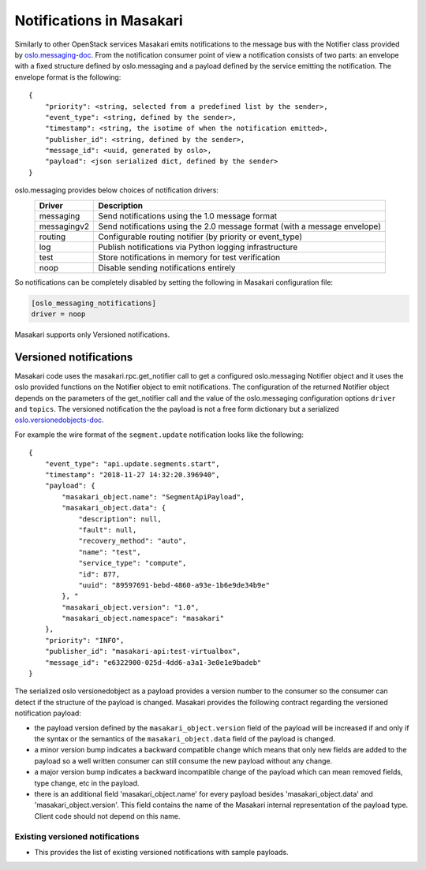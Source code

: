 ..
      Licensed under the Apache License, Version 2.0 (the "License"); you may
      not use this file except in compliance with the License. You may obtain
      a copy of the License at

          http://www.apache.org/licenses/LICENSE-2.0

      Unless required by applicable law or agreed to in writing, software
      distributed under the License is distributed on an "AS IS" BASIS, WITHOUT
      WARRANTIES OR CONDITIONS OF ANY KIND, either express or implied. See the
      License for the specific language governing permissions and limitations
      under the License.

Notifications in Masakari
==========================

Similarly to other OpenStack services Masakari emits notifications to the message
bus with the Notifier class provided by `oslo.messaging-doc`_. From the notification
consumer point of view a notification consists of two parts: an envelope with a fixed
structure defined by oslo.messaging and a payload defined by the service emitting the
notification. The envelope format is the following::

    {
        "priority": <string, selected from a predefined list by the sender>,
        "event_type": <string, defined by the sender>,
        "timestamp": <string, the isotime of when the notification emitted>,
        "publisher_id": <string, defined by the sender>,
        "message_id": <uuid, generated by oslo>,
        "payload": <json serialized dict, defined by the sender>
    }

oslo.messaging provides below choices of notification drivers:
    ===============   ==========================================================================
    Driver            Description
    ===============   ==========================================================================
    messaging         Send notifications using the 1.0 message format
    messagingv2       Send notifications using the 2.0 message format (with a message envelope)
    routing           Configurable routing notifier (by priority or event_type)
    log               Publish notifications via Python logging infrastructure
    test              Store notifications in memory for test verification
    noop              Disable sending notifications entirely
    ===============   ==========================================================================

So notifications can be completely disabled by setting the following in
Masakari configuration file:

.. code-block:: ini

  [oslo_messaging_notifications]
  driver = noop

Masakari supports only Versioned notifications.

Versioned notifications
-----------------------
Masakari code uses the masakari.rpc.get_notifier call to get a configured
oslo.messaging Notifier object and it uses the oslo provided functions on the
Notifier object to emit notifications. The configuration of the returned
Notifier object depends on the parameters of the get_notifier call and the
value of the oslo.messaging configuration options ``driver`` and ``topics``.
The versioned notification the the payload is not a free form dictionary but a
serialized `oslo.versionedobjects-doc`_.

.. _service.update:

For example the wire format of the ``segment.update`` notification looks like
the following::

    {
        "event_type": "api.update.segments.start",
        "timestamp": "2018-11-27 14:32:20.396940",
        "payload": {
            "masakari_object.name": "SegmentApiPayload",
            "masakari_object.data": {
                "description": null,
                "fault": null,
                "recovery_method": "auto",
                "name": "test",
                "service_type": "compute",
                "id": 877,
                "uuid": "89597691-bebd-4860-a93e-1b6e9de34b9e"
            }, "
            "masakari_object.version": "1.0",
            "masakari_object.namespace": "masakari"
        },
        "priority": "INFO",
        "publisher_id": "masakari-api:test-virtualbox",
        "message_id": "e6322900-025d-4dd6-a3a1-3e0e1e9badeb"
    }

The serialized oslo versionedobject as a payload provides a version number to
the consumer so the consumer can detect if the structure of the payload is
changed. Masakari provides the following contract regarding the versioned
notification payload:

* the payload version defined by the ``masakari_object.version`` field of the
  payload will be increased if and only if the syntax or the semantics of the
  ``masakari_object.data`` field of the payload is changed.
* a minor version bump indicates a backward compatible change which means that
  only new fields are added to the payload so a well written consumer can still
  consume the new payload without any change.
* a major version bump indicates a backward incompatible change of the payload
  which can mean removed fields, type change, etc in the payload.
* there is an additional field 'masakari_object.name' for every payload besides
  'masakari_object.data' and 'masakari_object.version'. This field contains the name of
  the Masakari internal representation of the payload type. Client code should not
  depend on this name.

Existing versioned notifications
~~~~~~~~~~~~~~~~~~~~~~~~~~~~~~~~
* This provides the list of existing versioned notifications with sample payloads.

.. versioned_notifications::
.. _`oslo.messaging-doc`: 	http://docs.openstack.org/developer/oslo.messaging/notifier.html
.. _`oslo.versionedobjects-doc`: 	http://docs.openstack.org/developer/oslo.messaging/notifier.html
